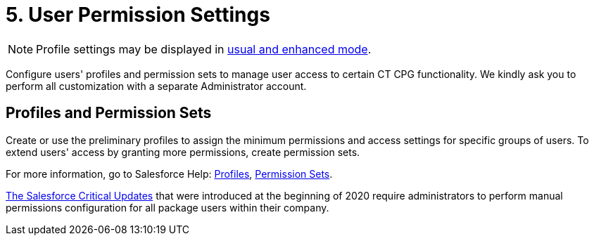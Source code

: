 = 5. User Permission Settings

NOTE: Profile settings may be displayed in link:https://help.salesforce.com/articleView?id=sf.users_profiles_about_enhanced_ui.htm&type=5[usual and enhanced mode].


Configure users' profiles and permission sets to manage user access to  certain CT CPG functionality. We kindly ask you to perform all customization with a separate Administrator account.

[[h2_945551765]]
== Profiles and Permission Sets

Create or use the preliminary profiles to assign the minimum permissions and access settings for specific groups of users. To extend users' access by granting more permissions, create permission sets.

For more information, go to Salesforce Help: link:https://help.salesforce.com/articleView?id=admin_userprofiles.htm&type=5[Profiles], link:https://help.salesforce.com/articleView?id=perm_sets_overview.htm&type=5[Permission Sets].

xref:news/salesforce-updates/salesforce-winter-20-release-critical-updates.adoc[The Salesforce Critical Updates] that were introduced at the beginning of 2020 require
administrators to perform manual permissions configuration for all package users within their company.
